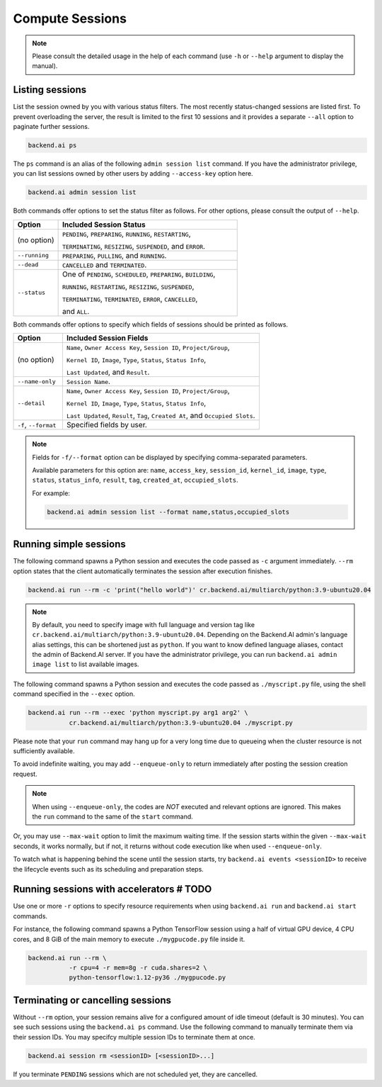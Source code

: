 Compute Sessions
================

.. note::

   Please consult the detailed usage in the help of each command
   (use ``-h`` or ``--help`` argument to display the manual).


Listing sessions
----------------

List the session owned by you with various status filters.
The most recently status-changed sessions are listed first.
To prevent overloading the server, the result is limited to the first 10
sessions and it provides a separate ``--all`` option to paginate further
sessions.

.. code-block:: shell

  backend.ai ps

The ``ps`` command is an alias of the following ``admin session list`` command.
If you have the administrator privilege, you can list sessions owned by
other users by adding ``--access-key`` option here.

.. code-block:: shell

  backend.ai admin session list

Both commands offer options to set the status filter as follows.
For other options, please consult the output of ``--help``.

.. list-table::
   :widths: 20 80
   :header-rows: 1

   * - Option
     - Included Session Status

   * - (no option)
     - ``PENDING``, ``PREPARING``, ``RUNNING``, ``RESTARTING``,

       ``TERMINATING``, ``RESIZING``, ``SUSPENDED``, and ``ERROR``.

   * - ``--running``
     - ``PREPARING``, ``PULLING``, and ``RUNNING``.

   * - ``--dead``
     - ``CANCELLED`` and ``TERMINATED``.

   * - ``--status``
     - One of ``PENDING``, ``SCHEDULED``, ``PREPARING``, ``BUILDING``,

       ``RUNNING``, ``RESTARTING``, ``RESIZING``, ``SUSPENDED``,

       ``TERMINATING``, ``TERMINATED``, ``ERROR``, ``CANCELLED``,

       and ``ALL``.

Both commands offer options to specify which fields of sessions should be printed as follows.

.. list-table::
   :widths: 20 80
   :header-rows: 1

   * - Option
     - Included Session Fields

   * - (no option)
     - ``Name``, ``Owner Access Key``, ``Session ID``, ``Project/Group``,

       ``Kernel ID``, ``Image``, ``Type``, ``Status``, ``Status Info``,
       
       ``Last Updated``, and ``Result``.

   * - ``--name-only``
     - ``Session Name``.

   * - ``--detail``
     - ``Name``, ``Owner Access Key``, ``Session ID``, ``Project/Group``,

       ``Kernel ID``, ``Image``, ``Type``, ``Status``, ``Status Info``,
       
       ``Last Updated``, ``Result``, ``Tag``, ``Created At``, and ``Occupied Slots``.

   * - ``-f``, ``--format``
     - Specified fields by user.

.. note::
    Fields for ``-f/--format`` option can be displayed by specifying comma-separated parameters.

    Available parameters for this option are: ``name``, ``access_key``, ``session_id``, ``kernel_id``, ``image``, ``type``, ``status``, ``status_info``, ``result``, ``tag``, ``created_at``, ``occupied_slots``.

    For example:

    .. code-block:: shell

        backend.ai admin session list --format name,status,occupied_slots

.. _simple-execution:

Running simple sessions
-----------------------

The following command spawns a Python session and executes
the code passed as ``-c`` argument immediately.
``--rm`` option states that the client automatically terminates
the session after execution finishes.

.. code-block:: shell

  backend.ai run --rm -c 'print("hello world")' cr.backend.ai/multiarch/python:3.9-ubuntu20.04

.. note::

   By default, you need to specify image with full language and version tag like
   ``cr.backend.ai/multiarch/python:3.9-ubuntu20.04``. Depending on the Backend.AI admin's language
   alias settings, this can be shortened just as ``python``. If you want
   to know defined language aliases, contact the admin of Backend.AI server.
   If you have the administrator privilege, you can run ``backend.ai admin image list``
   to list available images.


The following command spawns a Python session and executes
the code passed as ``./myscript.py`` file, using the shell command
specified in the ``--exec`` option.

.. code-block:: shell

  backend.ai run --rm --exec 'python myscript.py arg1 arg2' \
             cr.backend.ai/multiarch/python:3.9-ubuntu20.04 ./myscript.py


Please note that your ``run`` command may hang up for a very long time
due to queueing when the cluster resource is not sufficiently available.

To avoid indefinite waiting, you may add ``--enqueue-only`` to return
immediately after posting the session creation request.

.. note::

   When using ``--enqueue-only``, the codes are *NOT* executed and relevant
   options are ignored.
   This makes the ``run`` command to the same of the ``start`` command.

Or, you may use ``--max-wait`` option to limit the maximum waiting time.
If the session starts within the given ``--max-wait`` seconds, it works
normally, but if not, it returns without code execution like when used
``--enqueue-only``.

To watch what is happening behind the scene until the session starts,
try ``backend.ai events <sessionID>`` to receive the lifecycle events
such as its scheduling and preparation steps.


Running sessions with accelerators  # TODO
----------------------------------

Use one or more ``-r`` options to specify resource requirements when
using ``backend.ai run`` and ``backend.ai start`` commands.

For instance, the following command spawns a Python TensorFlow session
using a half of virtual GPU device, 4 CPU cores, and 8 GiB of the main
memory to execute ``./mygpucode.py`` file inside it.

.. code-block:: shell

  backend.ai run --rm \
             -r cpu=4 -r mem=8g -r cuda.shares=2 \
             python-tensorflow:1.12-py36 ./mygpucode.py


Terminating or cancelling sessions
----------------------------------

Without ``--rm`` option, your session remains alive for a configured
amount of idle timeout (default is 30 minutes).
You can see such sessions using the ``backend.ai ps`` command.
Use the following command to manually terminate them via their session
IDs.  You may specifcy multiple session IDs to terminate them at once.

.. code-block:: shell

  backend.ai session rm <sessionID> [<sessionID>...]

If you terminate ``PENDING`` sessions which are not scheduled yet,
they are cancelled.
